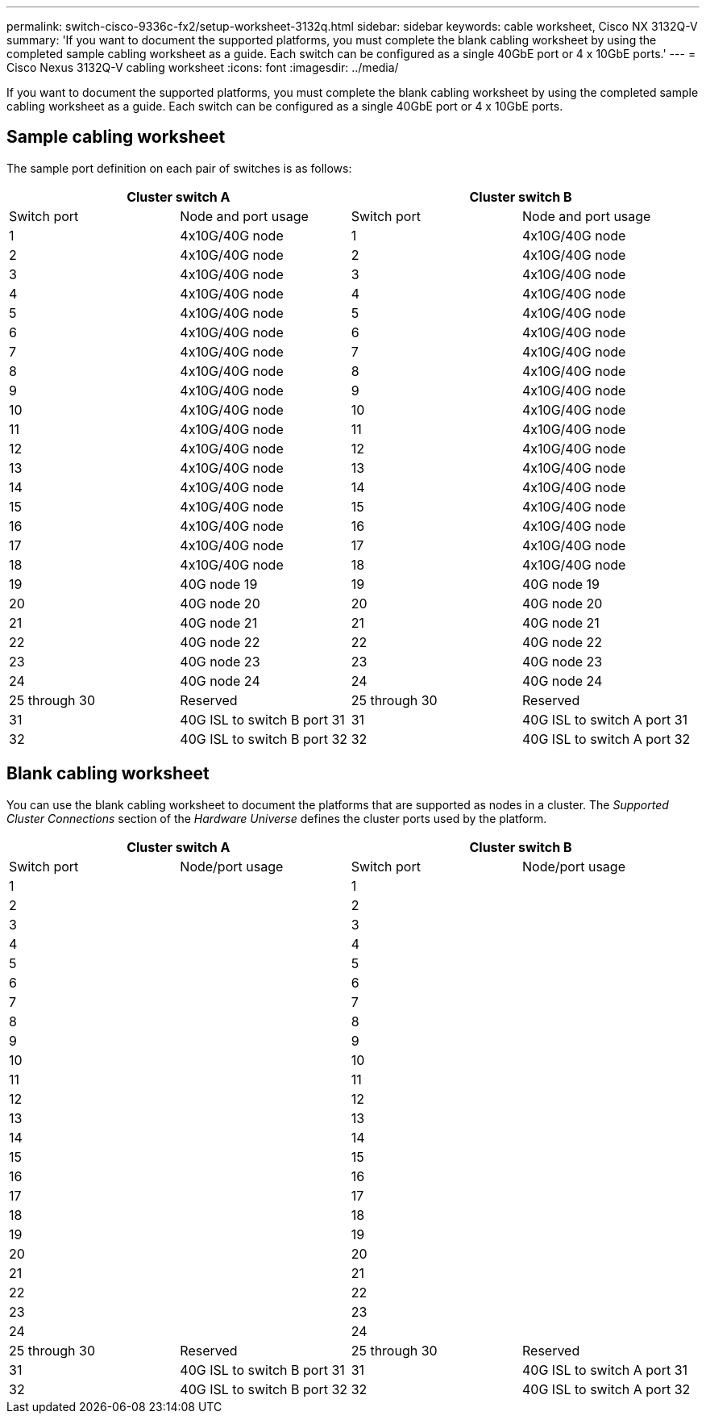 ---
permalink: switch-cisco-9336c-fx2/setup-worksheet-3132q.html
sidebar: sidebar
keywords: cable worksheet, Cisco NX 3132Q-V
summary: 'If you want to document the supported platforms, you must complete the blank cabling worksheet by using the completed sample cabling worksheet as a guide. Each switch can be configured as a single 40GbE port or 4 x 10GbE ports.'
---
= Cisco Nexus 3132Q-V cabling worksheet
:icons: font
:imagesdir: ../media/

[.lead]
If you want to document the supported platforms, you must complete the blank cabling worksheet by using the completed sample cabling worksheet as a guide. Each switch can be configured as a single 40GbE port or 4 x 10GbE ports.

== Sample cabling worksheet

The sample port definition on each pair of switches is as follows:

[options="header", cols="1, 1, 1, 1"]
|===
2+|Cluster switch A
2+|Cluster switch B
| Switch port
| Node and port usage
| Switch port
| Node and port usage
a|
1
a|
4x10G/40G node
a|
1
a|
4x10G/40G node
a|
2
a|
4x10G/40G node
a|
2
a|
4x10G/40G node
a|
3
a|
4x10G/40G node
a|
3
a|
4x10G/40G node
a|
4
a|
4x10G/40G node
a|
4
a|
4x10G/40G node
a|
5
a|
4x10G/40G node
a|
5
a|
4x10G/40G node
a|
6
a|
4x10G/40G node
a|
6
a|
4x10G/40G node
a|
7
a|
4x10G/40G node
a|
7
a|
4x10G/40G node
a|
8
a|
4x10G/40G node
a|
8
a|
4x10G/40G node
a|
9
a|
4x10G/40G node
a|
9
a|
4x10G/40G node
a|
10
a|
4x10G/40G node
a|
10
a|
4x10G/40G node
a|
11
a|
4x10G/40G node
a|
11
a|
4x10G/40G node
a|
12
a|
4x10G/40G node
a|
12
a|
4x10G/40G node
a|
13
a|
4x10G/40G node
a|
13
a|
4x10G/40G node
a|
14
a|
4x10G/40G node
a|
14
a|
4x10G/40G node
a|
15
a|
4x10G/40G node
a|
15
a|
4x10G/40G node
a|
16
a|
4x10G/40G node
a|
16
a|
4x10G/40G node
a|
17
a|
4x10G/40G node
a|
17
a|
4x10G/40G node
a|
18
a|
4x10G/40G node
a|
18
a|
4x10G/40G node
a|
19
a|
40G node 19
a|
19
a|
40G node 19
a|
20
a|
40G node 20
a|
20
a|
40G node 20
a|
21
a|
40G node 21
a|
21
a|
40G node 21
a|
22
a|
40G node 22
a|
22
a|
40G node 22
a|
23
a|
40G node 23
a|
23
a|
40G node 23
a|
24
a|
40G node 24
a|
24
a|
40G node 24
a|
25 through 30
a|
Reserved
a|
25 through 30
a|
Reserved
a|
31
a|
40G ISL to switch B port 31
a|
31
a|
40G ISL to switch A port 31
a|
32
a|
40G ISL to switch B port 32
a|
32
a|
40G ISL to switch A port 32
|===

== Blank cabling worksheet

You can use the blank cabling worksheet to document the platforms that are supported as nodes in a cluster. The _Supported Cluster Connections_ section of the _Hardware Universe_ defines the cluster ports used by the platform.

[options="header", cols="1, 1, 1, 1"]
|===
2+|Cluster switch A
2+|Cluster switch B
| Switch port
| Node/port usage
| Switch port
| Node/port usage
a|
1
a|

a|
1
a|

a|
2
a|

a|
2
a|

a|
3
a|

a|
3
a|

a|
4
a|

a|
4
a|

a|
5
a|

a|
5
a|

a|
6
a|

a|
6
a|

a|
7
a|

a|
7
a|

a|
8
a|

a|
8
a|

a|
9
a|

a|
9
a|

a|
10
a|

a|
10
a|

a|
11
a|

a|
11
a|

a|
12
a|

a|
12
a|

a|
13
a|

a|
13
a|

a|
14
a|

a|
14
a|

a|
15
a|

a|
15
a|

a|
16
a|

a|
16
a|

a|
17
a|

a|
17
a|

a|
18
a|

a|
18
a|

a|
19
a|

a|
19
a|

a|
20
a|

a|
20
a|

a|
21
a|

a|
21
a|

a|
22
a|

a|
22
a|

a|
23
a|

a|
23
a|

a|
24
a|

a|
24
a|

a|
25 through 30
a|
Reserved
a|
25 through 30
a|
Reserved
a|
31
a|
40G ISL to switch B port 31
a|
31
a|
40G ISL to switch A port 31
a|
32
a|
40G ISL to switch B port 32
a|
32
a|
40G ISL to switch A port 32
|===
